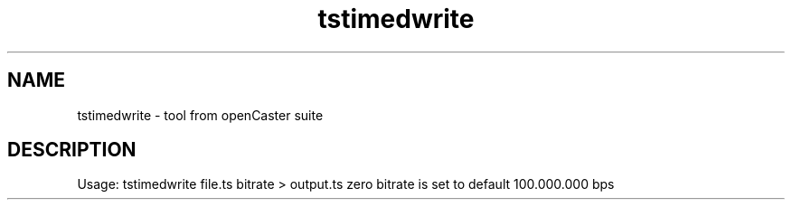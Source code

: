 .\" DO NOT MODIFY THIS FILE!  It was automatically generated 
.TH tstimedwrite "1" "August 2013" "automatically made for Debian" "User Commands" 
.SH NAME
tstimedwrite \- tool from openCaster suite
.SH DESCRIPTION
Usage: tstimedwrite file.ts bitrate > output.ts
zero bitrate is set to default 100.000.000 bps
